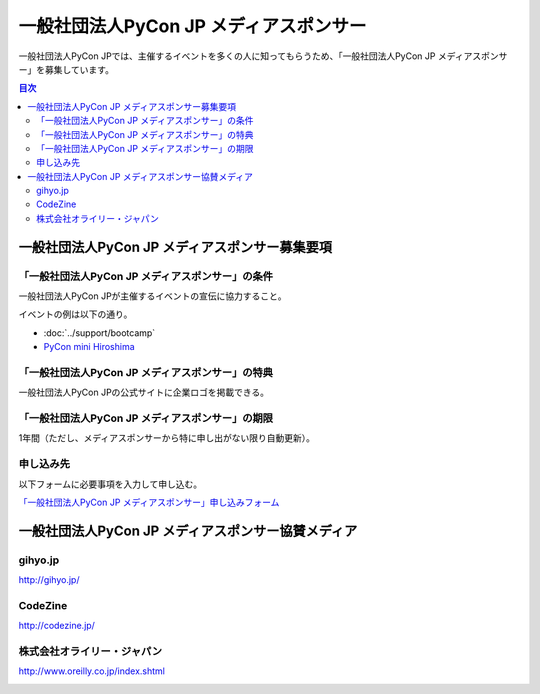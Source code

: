 =======================================
一般社団法人PyCon JP メディアスポンサー
=======================================

一般社団法人PyCon JPでは、主催するイベントを多くの人に知ってもらうため、「一般社団法人PyCon JP メディアスポンサー」を募集しています。

.. contents:: 目次
   :local:
   :depth: 2

一般社団法人PyCon JP メディアスポンサー募集要項
===============================================

「一般社団法人PyCon JP メディアスポンサー」の条件
-------------------------------------------------

一般社団法人PyCon JPが主催するイベントの宣伝に協力すること。

イベントの例は以下の通り。

* :doc:`../support/bootcamp`
* `PyCon mini Hiroshima <http://hiroshima.pycon.jp/>`_

「一般社団法人PyCon JP メディアスポンサー」の特典
-------------------------------------------------

一般社団法人PyCon JPの公式サイトに企業ロゴを掲載できる。

「一般社団法人PyCon JP メディアスポンサー」の期限
-------------------------------------------------

1年間（ただし、メディアスポンサーから特に申し出がない限り自動更新）。

申し込み先
----------

以下フォームに必要事項を入力して申し込む。

`「一般社団法人PyCon JP メディアスポンサー」申し込みフォーム <https://docs.google.com/a/pycon.jp/forms/d/e/1FAIpQLScYv3BcZruZQj89tNyzbpcIA8spQzNwIiW9bC-vCQH3UDUaRA/viewform>`_

一般社団法人PyCon JP メディアスポンサー協賛メディア
===================================================

gihyo.jp
--------

http://gihyo.jp/

.. image:: /_static/sponsor/media/logos/gihyo.png
   :alt: gihyo.jp
   :target: http://gihyo.jp/

CodeZine
--------

http://codezine.jp/

.. image:: /_static/sponsor/media/logos/codezine.png
   :alt: CodeZine
   :target: http://codezine.jp/

株式会社オライリー・ジャパン
----------------------------

http://www.oreilly.co.jp/index.shtml

.. image:: /_static/sponsor/media/logos/oreilly.jpg
   :alt: 株式会社オライリー・ジャパン
   :target: http://www.oreilly.co.jp/index.shtml
